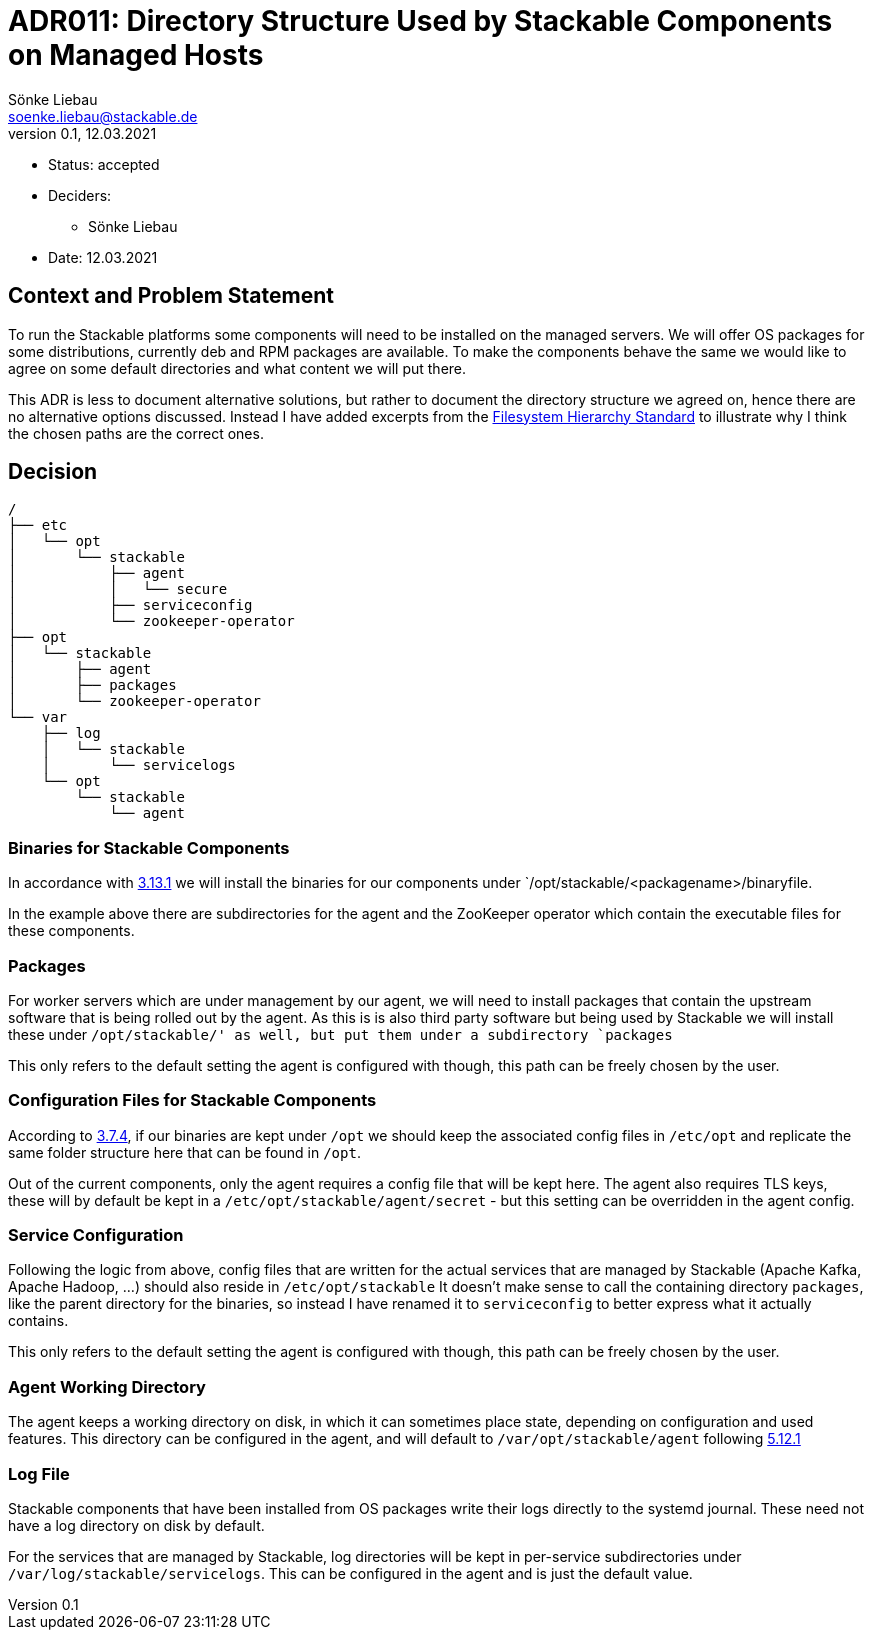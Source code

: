 = ADR011: Directory Structure Used by Stackable Components on Managed Hosts
Sönke Liebau <soenke.liebau@stackable.de>
v0.1, 12.03.2021
:status: accepted

* Status: accepted
* Deciders:
** Sönke Liebau
* Date:  12.03.2021

== Context and Problem Statement

To run the Stackable platforms some components will need to be installed on the managed servers.
We will offer OS packages for some distributions, currently deb and RPM packages are available.
To make the components behave the same we would like to agree on some default directories and what content we will put there.

This ADR is less to document alternative solutions, but rather to document the directory structure we agreed on, hence there are no alternative options discussed.
Instead I have added excerpts from the https://refspecs.linuxfoundation.org/FHS_3.0/fhs-3.0.html[Filesystem Hierarchy Standard] to illustrate why I think the chosen paths are the correct ones.

== Decision

----
/
├── etc
│   └── opt
│       └── stackable
│           ├── agent
│           │   └── secure
│           ├── serviceconfig
│           └── zookeeper-operator
├── opt
│   └── stackable
│       ├── agent
│       ├── packages
│       └── zookeeper-operator
└── var
    ├── log
    │   └── stackable
    │       └── servicelogs
    └── opt
        └── stackable
            └── agent
----

=== Binaries for Stackable Components

In accordance with https://refspecs.linuxfoundation.org/FHS_3.0/fhs-3.0.html#optAddonApplicationSoftwarePackages[3.13.1] we will install the binaries for our components under `/opt/stackable/<packagename>/binaryfile.

In the example above there are subdirectories for the agent and the ZooKeeper operator which contain the executable files for these components.

=== Packages

For worker servers which are under management by our agent, we will need to install packages that contain the upstream software that is being rolled out by the agent.
As this is is also third party software but being used by Stackable we will install these under `/opt/stackable/' as well, but put them under a subdirectory `packages`

This only refers to the default setting the agent is configured with though, this path can be freely chosen by the user.

=== Configuration Files for Stackable Components

According to https://refspecs.linuxfoundation.org/FHS_3.0/fhs-3.0.html#etcoptConfigurationFilesForOpt[3.7.4], if our binaries are kept under `/opt` we should keep the associated config files in `/etc/opt` and replicate the same folder structure here that can be found in `/opt`.

Out of the current components, only the agent requires a config file that will be kept here.
The agent also requires TLS keys, these will by default be kept in a `/etc/opt/stackable/agent/secret` - but this setting can be overridden in the agent config.

=== Service Configuration
Following the logic from above, config files that are written for the actual services that are managed by Stackable (Apache Kafka, Apache Hadoop, ...) should also reside in `/etc/opt/stackable`
It doesn't make sense to call the containing directory `packages`, like the parent directory for the binaries, so instead I have renamed it to `serviceconfig` to better express what it actually contains.

This only refers to the default setting the agent is configured with though, this path can be freely chosen by the user.

=== Agent Working Directory
The agent keeps a working directory on disk, in which it can sometimes place state, depending on configuration and used features.
This directory can be configured in the agent, and will default to `/var/opt/stackable/agent` following https://refspecs.linuxfoundation.org/FHS_3.0/fhs-3.0.html#varoptVariableDataForOpt[5.12.1]

=== Log File

Stackable components that have been installed from OS packages write their logs directly to the systemd journal.
These need not have a log directory on disk by default.

For the services that are managed by Stackable, log directories will be kept in per-service subdirectories under `/var/log/stackable/servicelogs`.
This can be configured in the agent and is just the default value.
